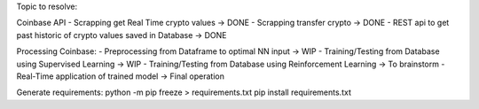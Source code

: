 Topic to resolve:

Coinbase API
- Scrapping get Real Time crypto values -> DONE
- Scrapping transfer crypto -> DONE
- REST api to get past historic of crypto values saved in Database -> DONE

Processing Coinbase:
- Preprocessing from Dataframe to optimal NN input -> WIP
- Training/Testing from Database using Supervised Learning -> WIP
- Training/Testing from Database using Reinforcement Learning -> To brainstorm
- Real-Time application of trained model -> Final operation

Generate requirements:
python -m pip freeze > requirements.txt
pip install requirements.txt 